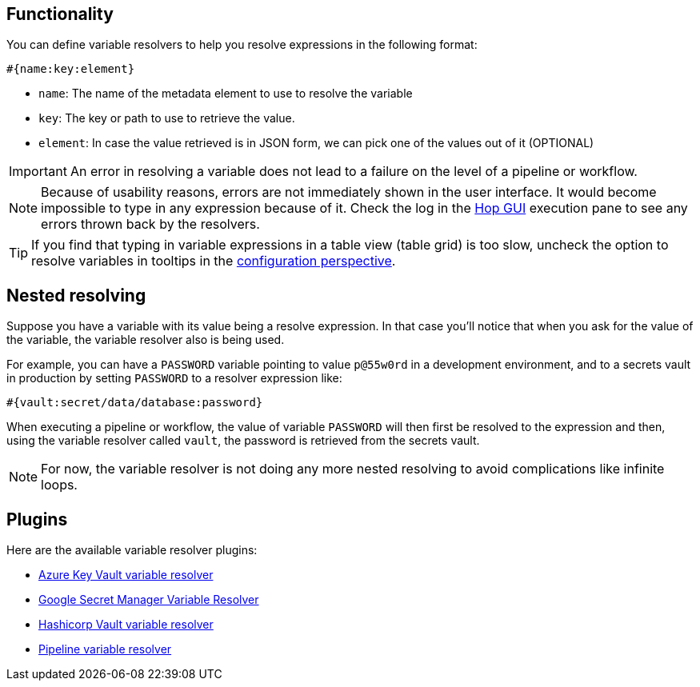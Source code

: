 ////
Licensed to the Apache Software Foundation (ASF) under one
or more contributor license agreements.  See the NOTICE file
distributed with this work for additional information
regarding copyright ownership.  The ASF licenses this file
to you under the Apache License, Version 2.0 (the
"License"); you may not use this file except in compliance
with the License.  You may obtain a copy of the License at
  http://www.apache.org/licenses/LICENSE-2.0
Unless required by applicable law or agreed to in writing,
software distributed under the License is distributed on an
"AS IS" BASIS, WITHOUT WARRANTIES OR CONDITIONS OF ANY
KIND, either express or implied.  See the License for the
specific language governing permissions and limitations
under the License.
////
[[VariableResolver]]
:imagesdir: ../assets/images
:description: This describes the general functionality behind variable resolvers.

== Functionality

You can define variable resolvers to help you resolve expressions in the following format:

[source]
----
#{name:key:element}
----

* `name`: The name of the metadata element to use to resolve the variable
* `key`: The key or path to use to retrieve the value.
* `element`: In case the value retrieved is in JSON form, we can pick one of the values out of it (OPTIONAL)

IMPORTANT: An error in resolving a variable does not lead to a failure on the level of a pipeline or workflow.

NOTE: Because of usability reasons, errors are not immediately shown in the user interface.  It would become impossible to type in any expression because of it. Check the log in the xref:hop-gui/index.adoc[Hop GUI] execution pane to see any errors thrown back by the resolvers.

TIP: If you find that typing in variable expressions in a table view (table grid) is too slow, uncheck the option to resolve variables in tooltips in the xref:hop-gui/perspective-configuration.adoc[configuration perspective].

== Nested resolving

Suppose you have a variable with its value being a resolve expression. In that case you'll notice that when you ask for the value of the variable, the variable resolver also is being used.

For example, you can have a `PASSWORD` variable pointing to value `p@55w0rd` in a development environment, and to a secrets vault in production by setting `PASSWORD` to a resolver expression like:

[source]
----
#{vault:secret/data/database:password}
----

When executing a pipeline or workflow, the value of variable `PASSWORD` will then first be resolved to the expression and then, using the variable resolver called `vault`, the password is retrieved from the secrets vault.

NOTE: For now, the variable resolver is not doing any more nested resolving to avoid complications like infinite loops.

== Plugins

Here are the available variable resolver plugins:

* xref:metadata-types/variable-resolver/azure-key-vault-variable-resolver.adoc[Azure Key Vault variable resolver]
* xref:metadata-types/variable-resolver/google-secret-manager-variable-resolver.adoc[Google Secret Manager Variable Resolver]
* xref:metadata-types/variable-resolver/hashicorp-vault-variable-resolver.adoc[Hashicorp Vault variable resolver]
* xref:metadata-types/variable-resolver/pipeline-variable-resolver.adoc[Pipeline variable resolver]
